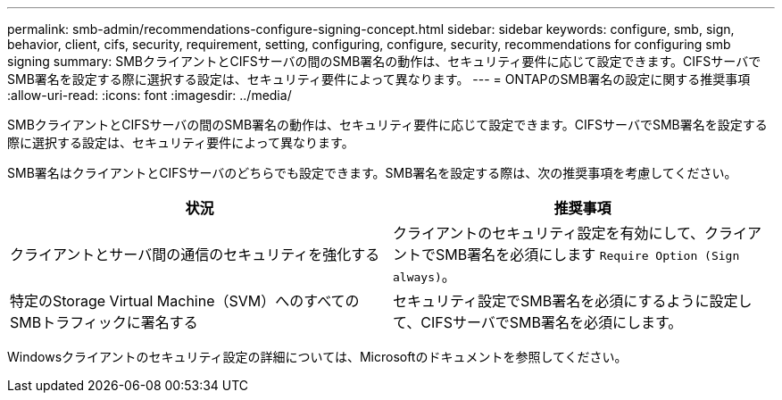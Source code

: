 ---
permalink: smb-admin/recommendations-configure-signing-concept.html 
sidebar: sidebar 
keywords: configure, smb, sign, behavior, client, cifs, security, requirement, setting, configuring, configure, security, recommendations for configuring smb signing 
summary: SMBクライアントとCIFSサーバの間のSMB署名の動作は、セキュリティ要件に応じて設定できます。CIFSサーバでSMB署名を設定する際に選択する設定は、セキュリティ要件によって異なります。 
---
= ONTAPのSMB署名の設定に関する推奨事項
:allow-uri-read: 
:icons: font
:imagesdir: ../media/


[role="lead"]
SMBクライアントとCIFSサーバの間のSMB署名の動作は、セキュリティ要件に応じて設定できます。CIFSサーバでSMB署名を設定する際に選択する設定は、セキュリティ要件によって異なります。

SMB署名はクライアントとCIFSサーバのどちらでも設定できます。SMB署名を設定する際は、次の推奨事項を考慮してください。

|===
| 状況 | 推奨事項 


 a| 
クライアントとサーバ間の通信のセキュリティを強化する
 a| 
クライアントのセキュリティ設定を有効にして、クライアントでSMB署名を必須にします `Require Option (Sign always)`。



 a| 
特定のStorage Virtual Machine（SVM）へのすべてのSMBトラフィックに署名する
 a| 
セキュリティ設定でSMB署名を必須にするように設定して、CIFSサーバでSMB署名を必須にします。

|===
Windowsクライアントのセキュリティ設定の詳細については、Microsoftのドキュメントを参照してください。

